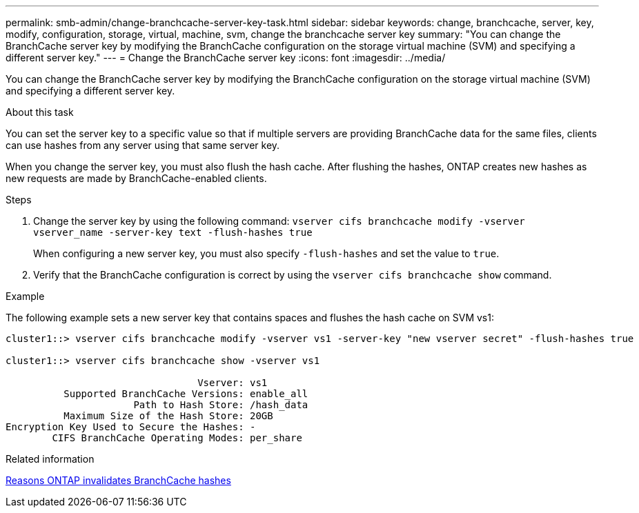 ---
permalink: smb-admin/change-branchcache-server-key-task.html
sidebar: sidebar
keywords: change, branchcache, server, key, modify, configuration, storage, virtual, machine, svm, change the branchcache server key
summary: "You can change the BranchCache server key by modifying the BranchCache configuration on the storage virtual machine (SVM) and specifying a different server key."
---
= Change the BranchCache server key
:icons: font
:imagesdir: ../media/

[.lead]
You can change the BranchCache server key by modifying the BranchCache configuration on the storage virtual machine (SVM) and specifying a different server key.

.About this task

You can set the server key to a specific value so that if multiple servers are providing BranchCache data for the same files, clients can use hashes from any server using that same server key.

When you change the server key, you must also flush the hash cache. After flushing the hashes, ONTAP creates new hashes as new requests are made by BranchCache-enabled clients.

.Steps

. Change the server key by using the following command: `vserver cifs branchcache modify -vserver vserver_name -server-key text -flush-hashes true`
+
When configuring a new server key, you must also specify `-flush-hashes` and set the value to `true`.

. Verify that the BranchCache configuration is correct by using the `vserver cifs branchcache show` command.

.Example

The following example sets a new server key that contains spaces and flushes the hash cache on SVM vs1:

----
cluster1::> vserver cifs branchcache modify -vserver vs1 -server-key "new vserver secret" -flush-hashes true

cluster1::> vserver cifs branchcache show -vserver vs1

                                 Vserver: vs1
          Supported BranchCache Versions: enable_all
                      Path to Hash Store: /hash_data
          Maximum Size of the Hash Store: 20GB
Encryption Key Used to Secure the Hashes: -
        CIFS BranchCache Operating Modes: per_share
----

.Related information

xref:reasons-invalidates-branchcache-hashes-concept.adoc[Reasons ONTAP invalidates BranchCache hashes]
